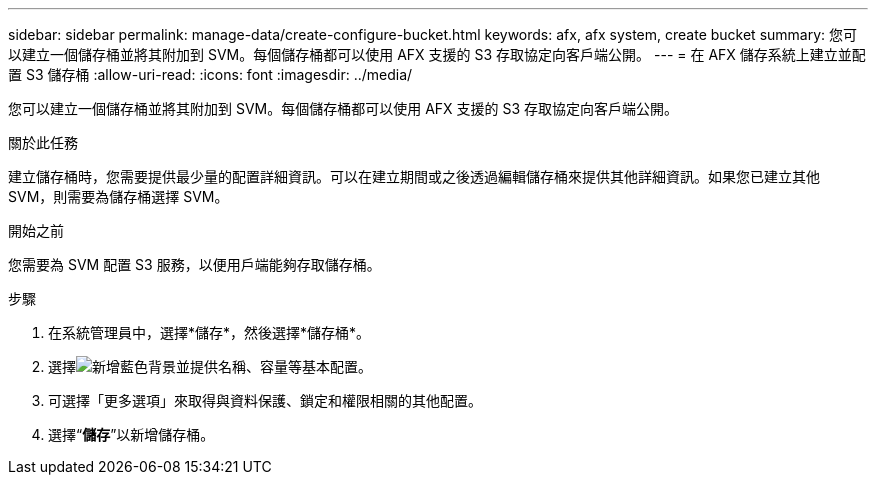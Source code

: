 ---
sidebar: sidebar 
permalink: manage-data/create-configure-bucket.html 
keywords: afx, afx system, create bucket 
summary: 您可以建立一個儲存桶並將其附加到 SVM。每個儲存桶都可以使用 AFX 支援的 S3 存取協定向客戶端公開。 
---
= 在 AFX 儲存系統上建立並配置 S3 儲存桶
:allow-uri-read: 
:icons: font
:imagesdir: ../media/


[role="lead"]
您可以建立一個儲存桶並將其附加到 SVM。每個儲存桶都可以使用 AFX 支援的 S3 存取協定向客戶端公開。

.關於此任務
建立儲存桶時，您需要提供最少量的配置詳細資訊。可以在建立期間或之後透過編輯儲存桶來提供其他詳細資訊。如果您已建立其他 SVM，則需要為儲存桶選擇 SVM。

.開始之前
您需要為 SVM 配置 S3 服務，以便用戶端能夠存取儲存桶。

.步驟
. 在系統管理員中，選擇*儲存*，然後選擇*儲存桶*。
. 選擇image:icon_add_blue_bg.png["新增藍色背景"]並提供名稱、容量等基本配置。
. 可選擇「更多選項」來取得與資料保護、鎖定和權限相關的其他配置。
. 選擇“*儲存*”以新增儲存桶。

